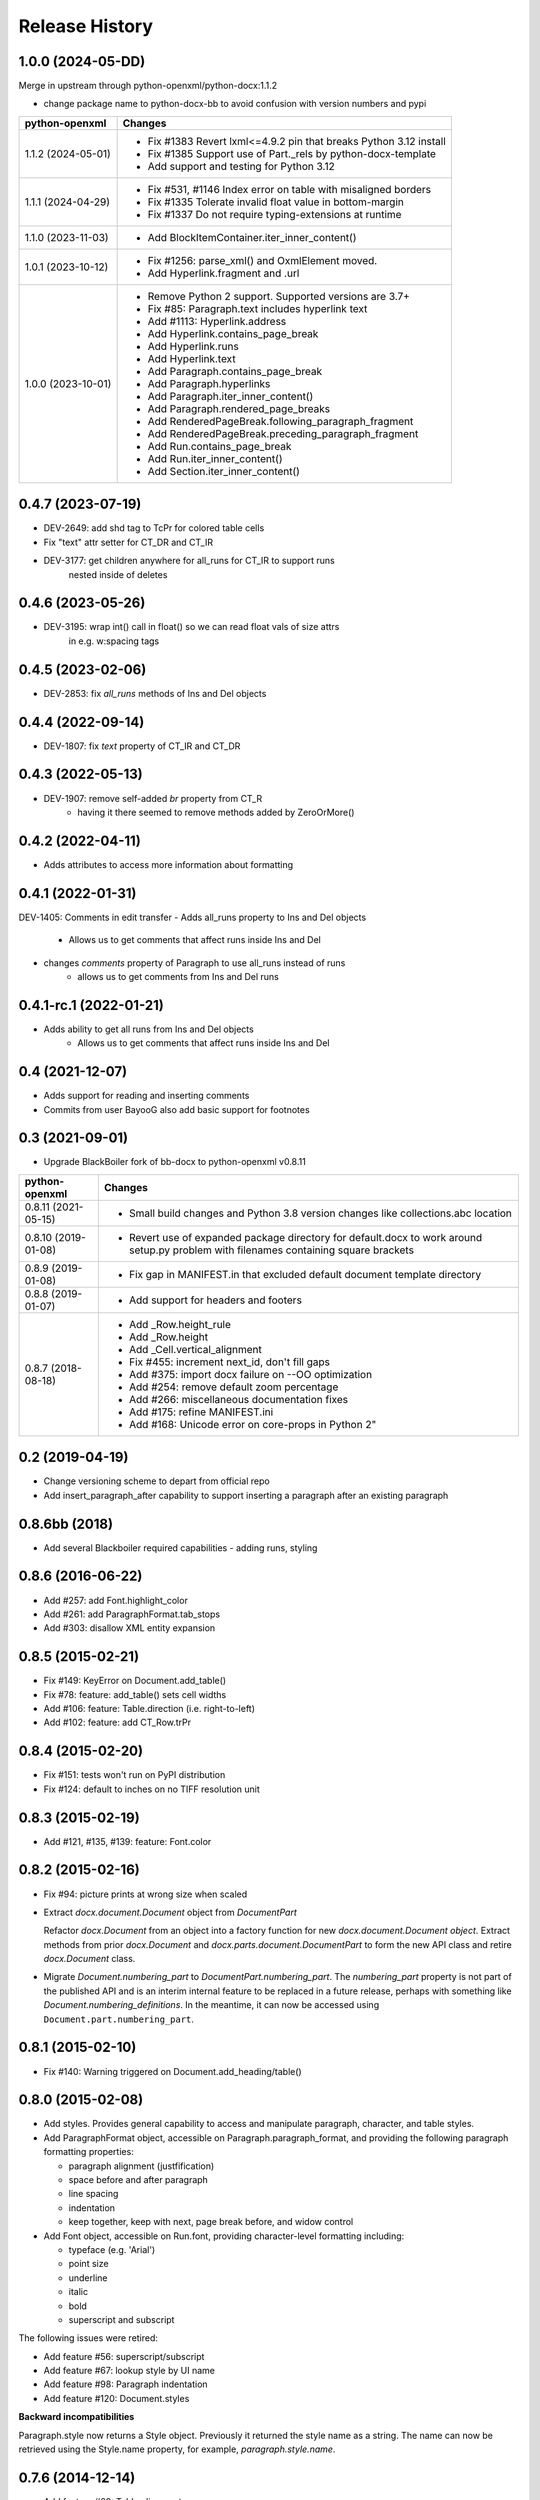 .. :changelog:

Release History
---------------

1.0.0 (2024-05-DD)
++++++++++++++++++

Merge in upstream through python-openxml/python-docx:1.1.2

* change package name to python-docx-bb to avoid confusion with version
  numbers and pypi

+---------------------+------------------------------------------------------------------------------------------------+
| python-openxml      | Changes                                                                                        |
+=====================+================================================================================================+
| 1.1.2 (2024-05-01)  | - Fix #1383 Revert lxml<=4.9.2 pin that breaks Python 3.12 install                             |
|                     | - Fix #1385 Support use of Part._rels by python-docx-template                                  |
|                     | - Add support and testing for Python 3.12                                                      |
+---------------------+------------------------------------------------------------------------------------------------+
| 1.1.1 (2024-04-29)  | - Fix #531, #1146 Index error on table with misaligned borders                                 |
|                     | - Fix #1335 Tolerate invalid float value in bottom-margin                                      |
|                     | - Fix #1337 Do not require typing-extensions at runtime                                        |
+---------------------+------------------------------------------------------------------------------------------------+
| 1.1.0 (2023-11-03)  | - Add BlockItemContainer.iter_inner_content()                                                  |
+---------------------+------------------------------------------------------------------------------------------------+
| 1.0.1 (2023-10-12)  | - Fix #1256: parse_xml() and OxmlElement moved.                                                |
|                     | - Add Hyperlink.fragment and .url                                                              |
+---------------------+------------------------------------------------------------------------------------------------+
| 1.0.0 (2023-10-01)  | - Remove Python 2 support. Supported versions are 3.7+                                         |
|                     | - Fix #85:   Paragraph.text includes hyperlink text                                            |
|                     | - Add #1113: Hyperlink.address                                                                 |
|                     | - Add Hyperlink.contains_page_break                                                            |
|                     | - Add Hyperlink.runs                                                                           |
|                     | - Add Hyperlink.text                                                                           |
|                     | - Add Paragraph.contains_page_break                                                            |
|                     | - Add Paragraph.hyperlinks                                                                     |
|                     | - Add Paragraph.iter_inner_content()                                                           |
|                     | - Add Paragraph.rendered_page_breaks                                                           |
|                     | - Add RenderedPageBreak.following_paragraph_fragment                                           |
|                     | - Add RenderedPageBreak.preceding_paragraph_fragment                                           |
|                     | - Add Run.contains_page_break                                                                  |
|                     | - Add Run.iter_inner_content()                                                                 |
|                     | - Add Section.iter_inner_content()                                                             |
+---------------------+------------------------------------------------------------------------------------------------+

0.4.7 (2023-07-19)
++++++++++++++++++
- DEV-2649: add shd tag to TcPr for colored table cells
- Fix "text" attr setter for CT_DR and CT_IR
- DEV-3177: get children anywhere for all_runs for CT_IR to support runs
    nested inside of deletes

0.4.6 (2023-05-26)
++++++++++++++++++
- DEV-3195: wrap int() call in float() so we can read float vals of size attrs
    in e.g. w:spacing tags

0.4.5 (2023-02-06)
++++++++++++++++++
- DEV-2853: fix `all_runs` methods of Ins and Del objects

0.4.4 (2022-09-14)
++++++++++++++++++
- DEV-1807: fix `text` property of CT_IR and CT_DR

0.4.3 (2022-05-13)
++++++++++++++++++
- DEV-1907: remove self-added `br` property from CT_R
    + having it there seemed to remove methods added by ZeroOrMore()

0.4.2 (2022-04-11)
++++++++++++++++++
- Adds attributes to access more information about formatting

0.4.1 (2022-01-31)
++++++++++++++++++
DEV-1405: Comments in edit transfer
- Adds all_runs property to Ins and Del objects
    +  Allows us to get comments that affect runs inside Ins and Del
- changes `comments` property of Paragraph to use all_runs instead of runs
    + allows us to get comments from Ins and Del runs

0.4.1-rc.1 (2022-01-21)
++++++++++++++++++
- Adds ability to get all runs from Ins and Del objects
    +  Allows us to get comments that affect runs inside Ins and Del

0.4 (2021-12-07)
++++++++++++++++++

- Adds support for reading and inserting comments
- Commits from user BayooG also add basic support for footnotes


0.3 (2021-09-01)
++++++++++++++++++

- Upgrade BlackBoiler fork of bb-docx to python-openxml v0.8.11

+---------------------+---------------------------------------------------------------------------------------------------------------------------------------+
| python-openxml      | Changes                                                                                                                               |
+=====================+=======================================================================================================================================+
| 0.8.11 (2021-05-15) | - Small build changes and Python 3.8 version changes like collections.abc location                                                    |
+---------------------+---------------------------------------------------------------------------------------------------------------------------------------+
| 0.8.10 (2019-01-08) | - Revert use of expanded package directory for default.docx to work around setup.py problem with filenames containing square brackets |
+---------------------+---------------------------------------------------------------------------------------------------------------------------------------+
| 0.8.9 (2019-01-08)  | - Fix gap in MANIFEST.in that excluded default document template directory                                                            |
+---------------------+---------------------------------------------------------------------------------------------------------------------------------------+
| 0.8.8 (2019-01-07)  | - Add support for headers and footers                                                                                                 |
+---------------------+---------------------------------------------------------------------------------------------------------------------------------------+
| 0.8.7 (2018-08-18)  | - Add _Row.height_rule                                                                                                                |
|                     | - Add _Row.height                                                                                                                     |
|                     | - Add _Cell.vertical_alignment                                                                                                        |
|                     | - Fix #455: increment next_id, don't fill gaps                                                                                        |
|                     | - Add #375: import docx failure on --OO optimization                                                                                  |
|                     | - Add #254: remove default zoom percentage                                                                                            |
|                     | - Add #266: miscellaneous documentation fixes                                                                                         |
|                     | - Add #175: refine MANIFEST.ini                                                                                                       |
|                     | - Add #168: Unicode error on core-props in Python 2"                                                                                  |
+---------------------+---------------------------------------------------------------------------------------------------------------------------------------+

0.2 (2019-04-19)
++++++++++++++++++

- Change versioning scheme to depart from official repo
- Add insert_paragraph_after capability to support inserting a paragraph after an existing paragraph


0.8.6bb (2018)
++++++++++++++++++

- Add several Blackboiler required capabilities - adding runs, styling


0.8.6 (2016-06-22)
++++++++++++++++++

- Add #257: add Font.highlight_color
- Add #261: add ParagraphFormat.tab_stops
- Add #303: disallow XML entity expansion


0.8.5 (2015-02-21)
++++++++++++++++++

- Fix #149: KeyError on Document.add_table()
- Fix #78: feature: add_table() sets cell widths
- Add #106: feature: Table.direction (i.e. right-to-left)
- Add #102: feature: add CT_Row.trPr


0.8.4 (2015-02-20)
++++++++++++++++++

- Fix #151: tests won't run on PyPI distribution
- Fix #124: default to inches on no TIFF resolution unit


0.8.3 (2015-02-19)
++++++++++++++++++

- Add #121, #135, #139: feature: Font.color


0.8.2 (2015-02-16)
++++++++++++++++++

- Fix #94: picture prints at wrong size when scaled
- Extract `docx.document.Document` object from `DocumentPart`

  Refactor `docx.Document` from an object into a factory function for new
  `docx.document.Document object`. Extract methods from prior `docx.Document`
  and `docx.parts.document.DocumentPart` to form the new API class and retire
  `docx.Document` class.

- Migrate `Document.numbering_part` to `DocumentPart.numbering_part`. The
  `numbering_part` property is not part of the published API and is an
  interim internal feature to be replaced in a future release, perhaps with
  something like `Document.numbering_definitions`. In the meantime, it can
  now be accessed using ``Document.part.numbering_part``.


0.8.1 (2015-02-10)
++++++++++++++++++

- Fix #140: Warning triggered on Document.add_heading/table()


0.8.0 (2015-02-08)
++++++++++++++++++

- Add styles. Provides general capability to access and manipulate paragraph,
  character, and table styles.

- Add ParagraphFormat object, accessible on Paragraph.paragraph_format, and
  providing the following paragraph formatting properties:

  + paragraph alignment (justfification)
  + space before and after paragraph
  + line spacing
  + indentation
  + keep together, keep with next, page break before, and widow control

- Add Font object, accessible on Run.font, providing character-level
  formatting including:

  + typeface (e.g. 'Arial')
  + point size
  + underline
  + italic
  + bold
  + superscript and subscript

The following issues were retired:

- Add feature #56: superscript/subscript
- Add feature #67: lookup style by UI name
- Add feature #98: Paragraph indentation
- Add feature #120: Document.styles

**Backward incompatibilities**

Paragraph.style now returns a Style object. Previously it returned the style
name as a string. The name can now be retrieved using the Style.name
property, for example, `paragraph.style.name`.


0.7.6 (2014-12-14)
++++++++++++++++++

- Add feature #69: Table.alignment
- Add feature #29: Document.core_properties


0.7.5 (2014-11-29)
++++++++++++++++++

- Add feature #65: _Cell.merge()


0.7.4 (2014-07-18)
++++++++++++++++++

- Add feature #45: _Cell.add_table()
- Add feature #76: _Cell.add_paragraph()
- Add _Cell.tables property (read-only)


0.7.3 (2014-07-14)
++++++++++++++++++

- Add Table.autofit
- Add feature #46: _Cell.width


0.7.2 (2014-07-13)
++++++++++++++++++

- Fix: Word does not interpret <w:cr/> as line feed


0.7.1 (2014-07-11)
++++++++++++++++++

- Add feature #14: Run.add_picture()


0.7.0 (2014-06-27)
++++++++++++++++++

- Add feature #68: Paragraph.insert_paragraph_before()
- Add feature #51: Paragraph.alignment (read/write)
- Add feature #61: Paragraph.text setter
- Add feature #58: Run.add_tab()
- Add feature #70: Run.clear()
- Add feature #60: Run.text setter
- Add feature #39: Run.text and Paragraph.text interpret '\n' and '\t' chars


0.6.0 (2014-06-22)
++++++++++++++++++

- Add feature #15: section page size
- Add feature #66: add section
- Add page margins and page orientation properties on Section
- Major refactoring of oxml layer


0.5.3 (2014-05-10)
++++++++++++++++++

- Add feature #19: Run.underline property


0.5.2 (2014-05-06)
++++++++++++++++++

- Add feature #17: character style


0.5.1 (2014-04-02)
++++++++++++++++++

- Fix issue #23, `Document.add_picture()` raises ValueError when document
  contains VML drawing.


0.5.0 (2014-03-02)
++++++++++++++++++

- Add 20 tri-state properties on Run, including all-caps, double-strike,
  hidden, shadow, small-caps, and 15 others.


0.4.0 (2014-03-01)
++++++++++++++++++

- Advance from alpha to beta status.
- Add pure-python image header parsing; drop Pillow dependency


0.3.0a5 (2014-01-10)
++++++++++++++++++++++

- Hotfix: issue #4, Document.add_picture() fails on second and subsequent
  images.


0.3.0a4 (2014-01-07)
++++++++++++++++++++++

- Complete Python 3 support, tested on Python 3.3


0.3.0a3 (2014-01-06)
++++++++++++++++++++++

- Fix setup.py error on some Windows installs


0.3.0a1 (2014-01-05)
++++++++++++++++++++++

- Full object-oriented rewrite
- Feature-parity with prior version
- text: add paragraph, run, text, bold, italic
- table: add table, add row, add column
- styles: specify style for paragraph, table
- picture: add inline picture, auto-scaling
- breaks: add page break
- tests: full pytest and behave-based 2-layer test suite


0.3.0dev1 (2013-12-14)
++++++++++++++++++++++

- Round-trip .docx file, preserving all parts and relationships
- Load default "template" .docx on open with no filename
- Open from stream and save to stream (file-like object)
- Add paragraph at and of document
